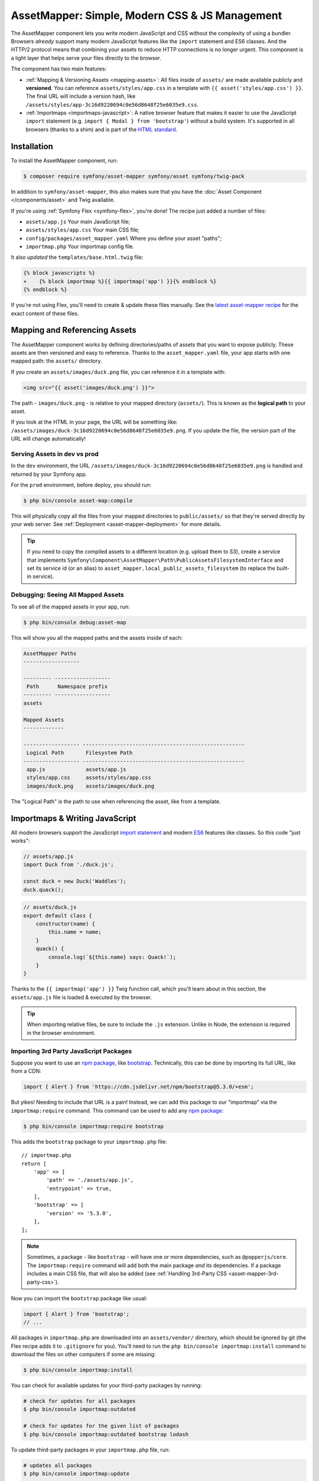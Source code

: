 AssetMapper: Simple, Modern CSS & JS Management
===============================================

.. versionadded:: 6.3

    The AssetMapper component was introduced in Symfony 6.3.

The AssetMapper component lets you write modern JavaScript and CSS without the complexity
of using a bundler. Browsers *already* support many modern JavaScript features
like the ``import`` statement and ES6 classes. And the HTTP/2 protocol means that
combining your assets to reduce HTTP connections is no longer urgent. This component
is a light layer that helps serve your files directly to the browser.

The component has two main features:

* :ref:`Mapping & Versioning Assets <mapping-assets>`: All files inside of ``assets/``
  are made available publicly and **versioned**. You can reference
  ``assets/styles/app.css`` in a template with ``{{ asset('styles/app.css') }}``.
  The final URL will include a version hash, like ``/assets/styles/app-3c16d9220694c0e56d8648f25e6035e9.css``.

* :ref:`Importmaps <importmaps-javascript>`: A native browser feature that makes it easier
  to use the JavaScript ``import`` statement (e.g. ``import { Modal } from 'bootstrap'``)
  without a build system. It's supported in all browsers (thanks to a shim)
  and is part of the `HTML standard <https://html.spec.whatwg.org/multipage/webappapis.html#import-maps>`_.

Installation
------------

To install the AssetMapper component, run:

.. code-block:: terminal

    $ composer require symfony/asset-mapper symfony/asset symfony/twig-pack

In addition to ``symfony/asset-mapper``, this also makes sure that you have the
:doc:`Asset Component </components/asset>` and Twig available.

If you're using :ref:`Symfony Flex <symfony-flex>`, you're done! The recipe just
added a number of files:

* ``assets/app.js`` Your main JavaScript file;
* ``assets/styles/app.css`` Your main CSS file;
* ``config/packages/asset_mapper.yaml`` Where you define your asset "paths";
* ``importmap.php`` Your importmap config file.

It also *updated* the ``templates/base.html.twig`` file:

.. code-block:: diff

    {% block javascripts %}
    +    {% block importmap %}{{ importmap('app') }}{% endblock %}
    {% endblock %}

If you're not using Flex, you'll need to create & update these files manually. See
the `latest asset-mapper recipe`_ for the exact content of these files.

.. _mapping-assets:

Mapping and Referencing Assets
------------------------------

The AssetMapper component works by defining directories/paths of assets that you want to expose
publicly. These assets are then versioned and easy to reference. Thanks to the
``asset_mapper.yaml`` file, your app starts with one mapped path: the ``assets/``
directory.

If you create an ``assets/images/duck.png`` file, you can reference it in a template with:

.. code-block:: html+twig

    <img src="{{ asset('images/duck.png') }}">

The path - ``images/duck.png`` - is relative to your mapped directory (``assets/``).
This is known as the **logical path** to your asset.

If you look at the HTML in your page, the URL will be something
like: ``/assets/images/duck-3c16d9220694c0e56d8648f25e6035e9.png``. If you update
the file, the version part of the URL will change automatically!

Serving Assets in dev vs prod
~~~~~~~~~~~~~~~~~~~~~~~~~~~~~

In the ``dev`` environment, the URL ``/assets/images/duck-3c16d9220694c0e56d8648f25e6035e9.png``
is handled and returned by your Symfony app.

For the ``prod`` environment, before deploy, you should run:

.. code-block:: terminal

    $ php bin/console asset-map:compile

This will physically copy all the files from your mapped directories to
``public/assets/`` so that they're served directly by your web server.
See :ref:`Deployment <asset-mapper-deployment>` for more details.

.. tip::

    If you need to copy the compiled assets to a different location (e.g. upload
    them to S3), create a service that implements ``Symfony\Component\AssetMapper\Path\PublicAssetsFilesystemInterface``
    and set its service id (or an alias) to ``asset_mapper.local_public_assets_filesystem``
    (to replace the built-in service).

Debugging: Seeing All Mapped Assets
~~~~~~~~~~~~~~~~~~~~~~~~~~~~~~~~~~~

To see all of the mapped assets in your app, run:

.. code-block:: terminal

    $ php bin/console debug:asset-map

This will show you all the mapped paths and the assets inside of each:

.. code-block:: text

    AssetMapper Paths
    ------------------

    --------- ------------------
     Path      Namespace prefix
    --------- ------------------
    assets

    Mapped Assets
    -------------

    ------------------ ----------------------------------------------------
     Logical Path       Filesystem Path
    ------------------ ----------------------------------------------------
     app.js             assets/app.js
     styles/app.css     assets/styles/app.css
     images/duck.png    assets/images/duck.png

The "Logical Path" is the path to use when referencing the asset, like
from a template.

.. _importmaps-javascript:

Importmaps & Writing JavaScript
-------------------------------

All modern browsers support the JavaScript `import statement`_ and modern
`ES6`_ features like classes. So this code "just works":

.. code-block:: javascript

    // assets/app.js
    import Duck from './duck.js';

    const duck = new Duck('Waddles');
    duck.quack();

.. code-block:: javascript

    // assets/duck.js
    export default class {
        constructor(name) {
            this.name = name;
        }
        quack() {
            console.log(`${this.name} says: Quack!`);
        }
    }

Thanks to the ``{{ importmap('app') }}`` Twig function call, which you'll learn about in
this section, the ``assets/app.js`` file is loaded & executed by the browser.

.. tip::

    When importing relative files, be sure to include the ``.js`` extension.
    Unlike in Node, the extension is required in the browser environment.

Importing 3rd Party JavaScript Packages
~~~~~~~~~~~~~~~~~~~~~~~~~~~~~~~~~~~~~~~

Suppose you want to use an `npm package`_, like `bootstrap`_. Technically,
this can be done by importing its full URL, like from a CDN:

.. code-block:: javascript

    import { Alert } from 'https://cdn.jsdelivr.net/npm/bootstrap@5.3.0/+esm';

But yikes! Needing to include that URL is a pain! Instead, we can add this package
to our "importmap" via the ``importmap:require`` command. This command can be used
to add any `npm package`_:

.. code-block:: terminal

    $ php bin/console importmap:require bootstrap

This adds the ``bootstrap`` package to your ``importmap.php`` file::

    // importmap.php
    return [
        'app' => [
            'path' => './assets/app.js',
            'entrypoint' => true,
        ],
        'bootstrap' => [
            'version' => '5.3.0',
        ],
    ];

.. note::

    Sometimes, a package - like ``bootstrap`` - will have one or more dependencies,
    such as ``@popperjs/core``. The ``importmap:require`` command will add both the
    main package *and* its dependencies. If a package includes a main CSS file,
    that will also be added (see :ref:`Handling 3rd-Party CSS <asset-mapper-3rd-party-css>`).

Now you can import the ``bootstrap`` package like usual:

.. code-block:: javascript

    import { Alert } from 'bootstrap';
    // ...

All packages in ``importmap.php`` are downloaded into an ``assets/vendor/`` directory,
which should be ignored by git (the Flex recipe adds it to ``.gitignore`` for you).
You'll need to run the ``php bin/console importmap:install``
command to download the files on other computers if some are missing:

.. code-block:: terminal

    $ php bin/console importmap:install

.. versionadded:: 6.4

    The ``importmap:install`` command was introduced in Symfony 6.4.

You can check for available updates for your third-party packages by running:

.. code-block:: terminal

    # check for updates for all packages
    $ php bin/console importmap:outdated

    # check for updates for the given list of packages
    $ php bin/console importmap:outdated bootstrap lodash

.. versionadded:: 6.4

    The ``importmap:outdated`` command was introduced in Symfony 6.4.

To update third-party packages in your ``importmap.php`` file, run:

.. code-block:: terminal

    # updates all packages
    $ php bin/console importmap:update

    # updates only the given list of packages
    $ php bin/console importmap:update bootstrap lodash

How does the importmap Work?
~~~~~~~~~~~~~~~~~~~~~~~~~~~~

How does this ``importmap.php`` file allow you to import ``bootstrap``? That's
thanks to the ``{{ importmap() }}`` Twig function in ``base.html.twig``, which
outputs an `importmap`_:

.. code-block:: html

    <script type="importmap">{
        "imports": {
            "app": "/assets/app-4e986c1a2318dd050b1d47db8d856278.js",
            "/assets/duck.js": "/assets/duck-1b7a64b3b3d31219c262cf72521a5267.js",
            "bootstrap": "/assets/vendor/bootstrap/bootstrap.index-f0935445d9c6022100863214b519a1f2.js"
        }
    }</script>

Import maps are a native browser feature. When you import ``bootstrap`` from
JavaScript, the browser will look at the ``importmap`` and see that it should
fetch the package from the associated path.

.. _automatic-import-mapping:

But where did the ``/assets/duck.js`` import entry come from? That doesn't live
in ``importmap.php``. Great question!

The ``assets/app.js`` file above imports ``./duck.js``. When you import a file using a
relative path, your browser looks for that file relative to the one importing
it. So, it would look for ``/assets/duck.js``. That URL *would* be correct,
except that the ``duck.js`` file is versioned. Fortunately, the AssetMapper component
sees the import and adds a mapping from ``/assets/duck.js`` to the correct, versioned
filename. The result: importing ``./duck.js`` just works!

The ``importmap()`` function also outputs an `ES module shim`_ so that
`older browsers <https://caniuse.com/import-maps>`_ understand importmaps
(see the :ref:`polyfill config <config-importmap-polyfill>`).

.. _app-entrypoint:

The "app" Entrypoint & Preloading
~~~~~~~~~~~~~~~~~~~~~~~~~~~~~~~~~

An "entrypoint" is the main JavaScript file that the browser loads,
and your app starts with one by default::

    // importmap.php
    return [
        'app' => [
            'path' => './assets/app.js',
            'entrypoint' => true,
        ],
        // ...
    ];

.. _importmap-app-entry:

In addition to the importmap, the ``{{ importmap('app') }}`` in
``base.html.twig`` outputs a few other things, including:

.. code-block:: html

    <script type="module">import 'app';</script>

This line tells the browser to load the ``app`` importmap entry, which causes the
code in ``assets/app.js`` to be executed.

The ``importmap()`` function also outputs a set of "preloads":

.. code-block:: html

    <link rel="modulepreload" href="/assets/app-4e986c1a2318dd050b1d47db8d856278.js">
    <link rel="modulepreload" href="/assets/duck-1b7a64b3b3d31219c262cf72521a5267.js">

This is a performance optimization and you can learn more about below
in :ref:`Performance: Add Preloading <performance-preloading>`.

Importing Specific Files From a 3rd Party Package
~~~~~~~~~~~~~~~~~~~~~~~~~~~~~~~~~~~~~~~~~~~~~~~~~

Sometimes you'll need to import a specific file from a package. For example,
suppose you're integrating `highlight.js`_ and want to import just the core
and a specific language:

.. code-block:: javascript

    import hljs from 'highlight.js/lib/core';
    import javascript from 'highlight.js/lib/languages/javascript';

    hljs.registerLanguage('javascript', javascript);
    hljs.highlightAll();

In this case, adding the ``highlight.js`` package to your ``importmap.php`` file
won't work: whatever you import - e.g. ``highlight.js/lib/core`` - needs to
*exactly* match an entry in the ``importmap.php`` file.

Instead, use ``importmap:require`` and pass it the exact paths you need. This
also shows how you can require multiple packages at once:

.. code-block:: terminal

    $ php bin/console importmap:require highlight.js/lib/core highlight.js/lib/languages/javascript

Global Variables like jQuery
~~~~~~~~~~~~~~~~~~~~~~~~~~~~

You might be accustomed to relying on global variables - like jQuery's ``$``
variable:

.. code-block:: javascript

    // assets/app.js
    import 'jquery';

    // app.js or any other file
    $('.something').hide(); // WILL NOT WORK!

But in a module environment (like with AssetMapper), when you import
a library like ``jquery``, it does *not* create a global variable. Instead, you
should import it and set it to a variable in *every* file you need it:

.. code-block:: javascript

    import $ from 'jquery';
    $('.something').hide();

You can even do this from an inline script tag:

.. code-block:: html

    <script type="module">
        import $ from 'jquery';
        $('.something').hide();
    </script>

If you *do* need something to become a global variable, you do it manually
from inside ``app.js``:

.. code-block:: javascript

    import $ from 'jquery';
    // things on "window" become global variables
    window.$ = $;

Handling CSS
------------

.. versionadded:: 6.4

    The ability to import CSS files was introduced in Symfony 6.4.

CSS can be added to your page by importing it from a JavaScript file. The default
``assets/app.js`` already imports ``assets/styles/app.css``:

.. code-block:: javascript

    // assets/app.js
    import '../styles/app.css';

    // ...

When you call ``importmap('app')`` in ``base.html.twig``, AssetMapper parses
``assets/app.js`` (and any JavaScript files that it imports) looking for ``import``
statements for CSS files. The final collection of CSS files is rendered onto
the page as ``link`` tags in the order they were imported.

.. note::

    Importing a CSS file is *not* something that is natively supported by
    JavaScript modules. AssetMapper makes this work by adding a special importmap
    entry for each CSS file. These special entries are valid valid, but do nothing.
    AssetMapper adds a ``<link>`` tag for each CSS file, but when the JavaScript
    executes the ``import`` statement, nothing additional happens.

.. _asset-mapper-3rd-party-css:

Handling 3rd-Party CSS
~~~~~~~~~~~~~~~~~~~~~~

Sometimes a JavaScript package will contain one or more CSS files. For example,
the ``bootstrap`` package has a `dist/css/bootstrap.min.css file`_.

You can require CSS files in the same way as JavaScript files:

.. code-block:: terminal

    $ php bin/console importmap:require bootstrap/dist/css/bootstrap.min.css

To include it on the page, import it from a JavaScript file:

.. code-block:: javascript

    // assets/app.js
    import 'bootstrap/dist/css/bootstrap.min.css';

    // ...

.. tip::

    Some packages - like ``bootstrap`` - advertise that they contain a CSS
    file. In those cases, when you ``importmap:require bootstrap``, the
    CSS file is also added to ``importmap.php`` for convenience.

Paths Inside of CSS Files
~~~~~~~~~~~~~~~~~~~~~~~~~

From inside CSS, you can reference other files using the normal CSS ``url()``
function and a relative path to the target file:

.. code-block:: css

    /* assets/styles/app.css */
    .quack {
        /* file lives at assets/images/duck.png */
        background-image: url('../images/duck.png');
    }

The path in the final ``app.css`` file will automatically include the versioned URL
for ``duck.png``:

.. code-block:: css

    /* public/assets/styles/app-3c16d9220694c0e56d8648f25e6035e9.css */
    .quack {
        background-image: url('../images/duck-3c16d9220694c0e56d8648f25e6035e9.png');
    }

.. _asset-mapper-tailwind:

Using Tailwind CSS
~~~~~~~~~~~~~~~~~~

To use the `Tailwind`_ CSS framework with the AssetMapper component, check out
`symfonycasts/tailwind-bundle`_.

.. _asset-mapper-sass:

Using Sass
~~~~~~~~~~

To use Sass with AssetMapper component, check out `symfonycasts/sass-bundle`_.

Lazily Importing CSS from a JavaScript File
~~~~~~~~~~~~~~~~~~~~~~~~~~~~~~~~~~~~~~~~~~~

If you have some CSS that you want to load lazily, you can do that via
the normal, "dynamic" import syntax:

.. code-block:: javascript

    // assets/any-file.js
    import('./lazy.css');

    // ...

In this case, ``lazy.css`` will be downloaded asynchronously and then added to
the page. If you use a dynamic import to lazily-load a JavaScript file and that
file imports a CSS file (using the non-dynamic ``import`` syntax), that CSS file
will also be downloaded asynchronously.

Issues and Debugging
--------------------

There are a few common errors and problems you might run into.

Missing importmap Entry
~~~~~~~~~~~~~~~~~~~~~~~

One of the most common errors will come from your browser's console, and
will look something like this:

    Failed to resolve module specifier "    bootstrap". Relative references must start
    with either "/", "./", or "../".

Or:

    The specifier "bootstrap" was a bare specifier, but was not remapped to anything.
    Relative module specifiers must start with "./", "../" or "/".

This means that, somewhere in your JavaScript, you're importing a 3rd party
package - e.g. ``import 'bootstrap'``. The browser tries to find this
package in your ``importmap`` file, but it's not there.

The fix is almost always to add it to your ``importmap``:

.. code-block:: terminal

    $ php bin/console importmap:require bootstrap

.. note::

    Some browsers, like Firefox, show *where* this "import" code lives, while
    others like Chrome currently do not.

404 Not Found for a JavaScript, CSS or Image File
~~~~~~~~~~~~~~~~~~~~~~~~~~~~~~~~~~~~~~~~~~~~~~~~~

Sometimes a JavaScript file you're importing (e.g. ``import './duck.js'``),
or a CSS/image file you're referencing won't be found, and you'll see a 404
error in your browser's console. You'll also notice that the 404 URL is missing
the version hash in the filename (e.g. a 404 to ``/assets/duck.js`` instead of
a path like ``/assets/duck.1b7a64b3b3d31219c262cf72521a5267.js``).

This is usually because the path is wrong. If you're referencing the file
directly in a Twig template:

.. code-block:: html+twig

        <img src="{{ asset('images/duck.png') }}">

Then the path that you pass ``asset()`` should be the "logical path" to the
file. Use the ``debug:asset-map`` command to see all valid logical paths
in your app.

More likely, you're importing the failing asset from a CSS file (e.g.
``@import url('other.css')``) or a JavaScript file:

.. code-block:: javascript

    // assets/controllers/farm-controller.js
    import '../farm/chicken.js';

When doing this, the path should be *relative* to the file that's importing it
(and, in JavaScript files, should start with ``./`` or ``../``). In this case,
``../farm/chicken.js`` would point to ``assets/farm/chicken.js``. To
see a list of *all* invalid imports in your app, run:

.. code-block:: terminal

    $ php bin/console cache:clear
    $ php bin/console debug:asset-map

Any invalid imports will show up as warnings on top of the screen (make sure
you have ``symfony/monolog-bundle`` installed):

.. code-block:: text

    WARNING   [asset_mapper] Unable to find asset "../images/ducks.png" referenced in "assets/styles/app.css".
    WARNING   [asset_mapper] Unable to find asset "./ducks.js" imported from "assets/app.js".

Missing Asset Warnings on Commented-out Code
~~~~~~~~~~~~~~~~~~~~~~~~~~~~~~~~~~~~~~~~~~~~

The AssetMapper component looks in your JavaScript files for ``import`` lines so
that it can :ref:`automatically add them to your importmap <automatic-import-mapping>`.
This is done via regex and works very well, though it isn't perfect. If you
comment-out an import, it will still be found and added to your importmap. That
doesn't harm anything, but could be surprising.

If the imported path cannot be found, you'll see warning log when that asset
is being built, which you can ignore.

.. _asset-mapper-deployment:

Deploying with the AssetMapper Component
----------------------------------------

When you're ready to deploy, "compile" your assets during deployment:

.. code-block:: terminal

    $ php bin/console asset-map:compile

That's it! This will write all your assets into the ``public/assets/`` directory,
along with a few JSON files so that the ``importmap`` can be rendered lightning fast.

But to make sure your site is performant, be sure that your web server
(or a proxy) is running HTTP/2, is compressing your assets and setting
long-lived Expires headers on them. See :ref:`Optimization <optimization>` for
more details.

.. _optimization:

Optimizing Performance
----------------------

To make your AssetMapper-powered site fly, there are a few things you need to
do. If you want to take a shortcut, you can use a service like `Cloudflare`_,
which will automatically do most of these things for you:

- **Use HTTP/2**: Your web server **must** be running HTTP/2 (or HTTP/3) so the
  browser can download assets in parallel. HTTP/2 is automatically enabled in Caddy
  and can be activated in Nginx and Apache. Or, proxy your site through a
  service like Cloudflare, which will automatically enable HTTP/2 for you.

- **Compress your assets**: Your web server should compress (e.g. using gzip)
  your assets (JavaScript, CSS, images) before sending them to the browser. This
  is automatically enabled in Caddy and can be activated in Nginx and Apache.
  Or, proxy your site through a service like Cloudflare, which will
  automatically compress your assets for you. In Cloudflare, you can also
  enable `auto minify`_ to further compress your assets (e.g. removing
  whitespace and comments from JavaScript and CSS files).

- **Set long-lived Expires headers**: Your web server should set long-lived
  Expires headers on your assets. Because the AssetMapper component includes a version
  hash in the filename of each asset, you can safely set the Expires header
  to a very long time in the future (e.g. 1 year). This isn't automatic in
  any web server, but can be easily enabled.

Once you've done these things, you can use a tool like `Lighthouse`_ to
validate the performance of your site!

.. _performance-preloading:

Performance: Understanding Preloading
~~~~~~~~~~~~~~~~~~~~~~~~~~~~~~~~~~~~~

.. versionadded:: 6.4

    Automatic preloading of JavaScript files was introduced in Symfony 6.4.

One issue that LightHouse may report is:

    Avoid Chaining Critical Requests

To understand the problem, imagine this theoretical setup:

- ``assets/app.js`` imports ``./duck.js``
- ``assets/duck.js`` imports ``bootstrap``

Without preloading, when the browser downloads the page, the following would happen:

1. The browser downloads ``assets/app.js``;
2. It *then* sees the ``./duck.js`` import and downloads ``assets/duck.js``;
3. It *then* sees the ``bootstrap`` import and downloads ``assets/bootstrap.js``.

Instead of downloading all 3 files in parallel, the browser would be forced to
download them one-by-one as it discovers them. That would hurt performance.

AssetMapper avoids this problem by outputting "preload" ``link`` tags.
The logic works like this:

**A) When you call ``importmap('app')`` in your template**, the AssetMapper component
looks at the ``assets/app.js`` file and finds all of the JavaScript files
that it imports or files that those files import, etc.

**B) It then outputs a ``link`` tag** for each of those files with a ``rel="preload"``
attribute. This tells the browser to start downloading those files immediately,
even though it hasn't yet seen the ``import`` statement for them.

Additionally, if the :doc:`WebLink Component </web_link>` is available in your application,
Symfony will add a ``Link`` header in the response to preload the CSS files.

.. versionadded:: 6.4

    Automatic preloading of CSS files when WebLink is available was
    introduced in Symfony 6.4.

Frequently Asked Questions
--------------------------

Does the AssetMapper Component Combine Assets?
~~~~~~~~~~~~~~~~~~~~~~~~~~~~~~~~~~~~~~~~~~~~~~

Nope! But that's because this is no longer necessary!

In the past, it was common to combine assets to reduce the number of HTTP
requests that were made. Thanks to advances in web servers like
HTTP/2, it's typically not a problem to keep your assets separate and let the
browser download them in parallel. In fact, by keeping them separate, when
you update one asset, the browser can continue to use the cached version of
all of your other assets.

See :ref:`Optimization <optimization>` for more details.

Does the AssetMapper Component Minify Assets?
~~~~~~~~~~~~~~~~~~~~~~~~~~~~~~~~~~~~~~~~~~~~~

Nope! Minifying or compressing assets *is* important, but can be
done by your web server or a service like Cloudflare. See
:ref:`Optimization <optimization>` for more details.

Is the AssetMapper Component Production Ready? Is it Performant?
~~~~~~~~~~~~~~~~~~~~~~~~~~~~~~~~~~~~~~~~~~~~~~~~~~~~~~~~~~~~~~~~

Yes! Very! The AssetMapper component leverages advances in browser technology (like
importmaps and native ``import`` support) and web servers (like HTTP/2, which allows
assets to be downloaded in parallel). See the other questions about minimization
and combination and :ref:`Optimization <optimization>` for more details.

The https://ux.symfony.com site runs on the AssetMapper component and has a 99%
Google Lighthouse score.

Does the AssetMapper Component work in All Browsers?
~~~~~~~~~~~~~~~~~~~~~~~~~~~~~~~~~~~~~~~~~~~~~~~~~~~~

Yes! Features like importmaps and the ``import`` statement are supported
in all modern browsers, but the AssetMapper component ships with an `ES module shim`_
to support ``importmap`` in old browsers. So, it works everywhere (see note
below).

Inside your own code, if you're relying on modern `ES6`_ JavaScript features
like the `class syntax`_, this is supported in all but the oldest browsers.
If you *do* need to support very old browsers, you should use a tool like
:ref:`Encore <frontend-webpack-encore>` instead of the AssetMapper component.

.. note::

    The `import statement`_ can't be polyfilled or shimmed to work on *every*
    browser. However, only the **oldest** browsers don't support it - basically
    IE 11 (which is no longer supported by Microsoft and has less than .4%
    of global usage).

    The ``importmap`` feature **is** shimmed to work in **all** browsers by the
    AssetMapper component. However, the shim doesn't work with "dynamic" imports:

    .. code-block:: javascript

        // this works
        import { add } from './math.js';

        // this will not work in the oldest browsers
        import('./math.js').then(({ add }) => {
            // ...
        });

    If you want to use dynamic imports and need to support certain older browsers
    (https://caniuse.com/import-maps), you can use an ``importShim()`` function
    from the shim: https://www.npmjs.com/package/es-module-shims#user-content-polyfill-edge-case-dynamic-import

Can I Use it with Sass or Tailwind?
~~~~~~~~~~~~~~~~~~~~~~~~~~~~~~~~~~~

Sure! See :ref:`Using Tailwind CSS <asset-mapper-tailwind>` or :ref:`Using Sass <asset-mapper-sass>`.

Can I Use it with TypeScript?
~~~~~~~~~~~~~~~~~~~~~~~~~~~~~

Sure! See :ref:`Using TypeScript <asset-mapper-ts>`.

Can I Use it with JSX or Vue?
~~~~~~~~~~~~~~~~~~~~~~~~~~~~~

Probably not. And if you're writing an application in React, Svelte or another
frontend framework, you'll probably be better off using *their* tools directly.

JSX *can* be compiled directly to a native JavaScript file but if you're using a lot of JSX,
you'll probably want to use a tool like :ref:`Encore <frontend-webpack-encore>`.
See the `UX React Documentation`_ for more details about using it with the AssetMapper
component.

Vue files *can* be written in native JavaScript, and those *will* work with
the AssetMapper component. But you cannot write single-file components (i.e. ``.vue``
files) with component, as those must be used in a build system. See the
`UX Vue.js Documentation`_ for more details about using with the AssetMapper
component.

.. _asset-mapper-ts:

Using TypeScript
----------------

To use TypeScript with the AssetMapper component, check out `sensiolabs/typescript-bundle`_.

Third-Party Bundles & Custom Asset Paths
----------------------------------------

All bundles that have a ``Resources/public/`` or ``public/`` directory will
automatically have that directory added as an "asset path", using the namespace:
``bundles/<BundleName>``. For example, if you're using `BabdevPagerfantaBundle`_
and you run the ``debug:asset-map`` command, you'll see an asset whose logical
path is ``bundles/babdevpagerfanta/css/pagerfanta.css``.

This means you can render these assets in your templates using the
``asset()`` function:

.. code-block:: html+twig

    <link rel="stylesheet" href="{{ asset('bundles/babdevpagerfanta/css/pagerfanta.css') }}">

Actually, this path - ``bundles/babdevpagerfanta/css/pagerfanta.css`` - already
works in applications *without* the AssetMapper component, because the ``assets:install``
command copies the assets from bundles into ``public/bundles/``. However, when
the AssetMapper component is enabled, the ``pagerfanta.css`` file will automatically
be versioned! It will output something like:

.. code-block:: html+twig

    <link rel="stylesheet" href="/assets/bundles/babdevpagerfanta/css/pagerfanta-ea64fc9c55f8394e696554f8aeb81a8e.css">

Overriding 3rd-Party Assets
~~~~~~~~~~~~~~~~~~~~~~~~~~~

If you want to override a 3rd-party asset, you can do that by creating a
file in your ``assets/`` directory with the same name. For example, if you
want to override the ``pagerfanta.css`` file, create a file at
``assets/bundles/babdevpagerfanta/css/pagerfanta.css``. This file will be
used instead of the original file.

.. note::

    If a bundle renders their *own* assets, but they use a non-default
    :ref:`asset package <asset-packages>`, then the AssetMapper component will
    not be used. This happens, for example, with `EasyAdminBundle`_.

Importing Assets Outside of the ``assets/`` Directory
-----------------------------------------------------

You *can* import assets that live outside of your asset path
(i.e. the ``assets/`` directory). For example:

.. code-block:: css

    /* assets/styles/app.css */

    /* you can reach above assets/ */
    @import url('../../vendor/babdev/pagerfanta-bundle/Resources/public/css/pagerfanta.css');

However, if you get an error like this:

    The "app" importmap entry contains the path "vendor/some/package/assets/foo.js"
    but it does not appear to be in any of your asset paths.

It means that you're pointing to a valid file, but that file isn't in any of
your asset paths. You can fix this by adding the path to your ``asset_mapper.yaml``
file:

.. code-block:: yaml

    # config/packages/asset_mapper.yaml
    framework:
        asset_mapper:
            paths:
                - assets/
                - vendor/babdev/pagerfanta-bundle/Resources/public/css/

Then try the command again.

Configuration Options
---------------------

You can see every available configuration options and some info by running:

.. code-block:: terminal

    $ php bin/console config:dump framework asset_mapper

Some of the more important options are described below.

``framework.asset_mapper.paths``
~~~~~~~~~~~~~~~~~~~~~~~~~~~~~~~~

This config holds all of the directories that will be scanned for assets. This
can be a simple list:

.. code-block:: yaml

    framework:
        asset_mapper:
            paths:
                - assets/
                - vendor/some/package/assets

Or you can give each path a "namespace" that will be used in the asset map:

.. code-block:: yaml

    framework:
        asset_mapper:
            paths:
                assets/: ''
                vendor/some/package/assets/: 'some-package'

In this case, the "logical path" to all of the files in the ``vendor/some/package/assets/``
directory will be prefixed with ``some-package`` - e.g. ``some-package/foo.js``.

.. _excluded_patterns:

``framework.asset_mapper.excluded_patterns``
~~~~~~~~~~~~~~~~~~~~~~~~~~~~~~~~~~~~~~~~~~~~

This is a list of glob patterns that will be excluded from the asset map:

.. code-block:: yaml

    framework:
        asset_mapper:
            excluded_patterns:
                - '*/*.scss'

You can use the ``debug:asset-map`` command to double-check that the files
you expect are being included in the asset map.

``framework.asset_mapper.exclude_dotfiles``
~~~~~~~~~~~~~~~~~~~~~~~~~~~~~~~~~~~~~~~~~~~

Whether to exclude any file starting with a ``.`` from the asset mapper. This
is useful if you want to avoid leaking sensitive files like ``.env`` or
``.gitignore`` in the files published by the asset mapper.

.. code-block:: yaml

    framework:
        asset_mapper:
            exclude_dotfiles: true

This option is enabled by default.

.. versionadded:: 6.4

    The ``exclude_dotfiles`` option was introduced in Symfony 6.4.

.. _config-importmap-polyfill:

``framework.asset_mapper.importmap_polyfill``
~~~~~~~~~~~~~~~~~~~~~~~~~~~~~~~~~~~~~~~~~~~~~

Configure the polyfill for older browsers. By default, the `ES module shim`_ is loaded
via a CDN (i.e. the default value for this setting is `es-module-shims`):

.. code-block:: yaml

    framework:
        asset_mapper:
            # set this option to false to disable the shim entirely
            # (your website/web app won't work in old browsers)
            importmap_polyfill: false

            # you can also use a custom polyfill by adding it to your importmap.php file
            # and setting this option to the key of that file in the importmap.php file
            # importmap_polyfill: 'custom_polyfill'

.. tip::

    You can tell the AssetMapper to load the `ES module shim`_ locally by
    using the following command, without changing your configuration:

    .. code-block:: terminal

        $ php bin/console importmap:require es-module-shims

.. versionadded:: 6.4

    Passing an importmap name in ``importmap_polyfill`` was
    introduced in Symfony 6.4. Prior to this, you could pass ``false``
    or a custom URL to load the polyfill.

``framework.asset_mapper.importmap_script_attributes``
~~~~~~~~~~~~~~~~~~~~~~~~~~~~~~~~~~~~~~~~~~~~~~~~~~~~~~

This is a list of attributes that will be added to the ``<script>`` tags
rendered by the ``{{ importmap() }}`` Twig function:

.. code-block:: yaml

    framework:
        asset_mapper:
            importmap_script_attributes:
                crossorigin: 'anonymous'

Page-Specific CSS & JavaScript
------------------------------

Sometimes you may choose to include CSS or JavaScript files only on certain
pages. For JavaScript, an easy way is to load the file with a `dynamic import`_:

.. code-block:: javascript

    const someCondition = '...';
    if (someCondition) {
        import('./some-file.js');

        // or use async/await
        // const something = await import('./some-file.js');
    }

Another option is to create a separate :ref:`entrypoint <app-entrypoint>`. For
example, create a ``checkout.js`` file that contains whatever JavaScript and
CSS you need:

.. code-block:: javascript

    // assets/checkout.js
    import './checkout.css';

    // ...

Next, add this to ``importmap.php`` and mark it as an entrypoint::

    // importmap.php
    return [
        // the 'app' entrypoint ...

        'checkout' => [
            'path' => './assets/checkout.js',
            'entrypoint' => true,
        ],
    ];

Finally, on the page that needs this JavaScript, call ``importmap()`` and pass
both ``app`` and ``checkout``:

.. code-block:: twig

    {# templates/products/checkout.html.twig #}
    {#
        Override an "importmap" block from base.html.twig.
        If you don't have that block, add it around the {{ importmap('app') }} call.
    #}
    {% block importmap %}
        {# do NOT call parent() #}

        {{ importmap(['app', 'checkout']) }}
    {% endblock %}

By passing both ``app`` and ``checkout``, the ``importmap()`` function will
output the ``importmap`` and also add a ``<script type="module">`` tag that
loads the ``app.js`` file *and* the ``checkout.js`` file. It's important
to *not* call ``parent()`` in the ``importmap`` block. Each page can only
have *one* importmap, so ``importmap()`` must be called exactly once.

If, for some reason, you want to execute *only* ``checkout.js``
and *not* ``app.js``, pass only ``checkout`` to ``importmap()``.

The AssetMapper Component Caching System in dev
-----------------------------------------------

When developing your app in debug mode, the AssetMapper component will calculate the
content of each asset file and cache it. Whenever that file changes, the component
will automatically re-calculate the content.

The system also accounts for "dependencies": If ``app.css`` contains
``@import url('other.css')``, then the ``app.css`` file contents will also be
re-calculated whenever ``other.css`` changes. This is because the version hash of ``other.css``
will change... which will cause the final content of ``app.css`` to change, since
it includes the final ``other.css`` filename inside.

Mostly, this system just works. But if you have a file that is not being
re-calculated when you expect it to, you can run:

.. code-block:: terminal

    $ php bin/console cache:clear

This will force the AssetMapper component to re-calculate the content of all files.

Run Security Audits on Your Dependencies
----------------------------------------

Similar to ``npm``, the AssetMapper component comes bundled with a
command that checks security vulnerabilities in the dependencies of your application:

.. code-block:: terminal

    $ php bin/console importmap:audit

    --------  ---------------------------------------------  ---------  -------  ----------  -----------------------------------------------------
    Severity  Title                                          Package    Version  Patched in  More info
    --------  ---------------------------------------------  ---------  -------  ----------  -----------------------------------------------------
    Medium    jQuery Cross Site Scripting vulnerability      jquery     3.3.1    3.5.0       https://api.github.com/advisories/GHSA-257q-pV89-V3xv
    High      Prototype Pollution in JSON5 via Parse Method  json5      1.0.0    1.0.2       https://api.github.com/advisories/GHSA-9c47-m6qq-7p4h
    Medium    semver vulnerable to RegExp Denial of Service  semver     4.3.0    5.7.2       https://api.github.com/advisories/GHSA-c2qf-rxjj-qqgw
    Critical  Prototype Pollution in minimist                minimist   1.1.3    1.2.6       https://api.github.com/advisories/GHSA-xvch-5gv4-984h
    Medium    ESLint dependencies are vulnerable             minimist   1.1.3    1.2.2       https://api.github.com/advisories/GHSA-7fhm-mqm4-2wp7
    Medium    Bootstrap Vulnerable to Cross-Site Scripting   bootstrap  4.1.3    4.3.1       https://api.github.com/advisories/GHSA-9v3M-8fp8-mi99
    --------  ---------------------------------------------  ---------  -------  ----------  -----------------------------------------------------

    7 packages found: 7 audited / 0 skipped
    6 vulnerabilities found: 1 Critical / 1 High / 4 Medium

The command will return the ``0`` exit code if no vulnerability is found, or
the ``1`` exit code otherwise. This means that you can seamlessly integrate this
command as part of your CI to be warned anytime a new vulnerability is found.

.. tip::

    The command takes a ``--format`` option to choose the output format between
    ``txt`` and ``json``.

.. versionadded:: 6.4

    The ``importmap:audit`` command was introduced in Symfony 6.4.

.. _latest asset-mapper recipe: https://github.com/symfony/recipes/tree/main/symfony/asset-mapper
.. _import statement: https://caniuse.com/es6-module-dynamic-import
.. _ES6: https://caniuse.com/es6
.. _npm package: https://www.npmjs.com
.. _importmap: https://developer.mozilla.org/en-US/docs/Web/HTML/Element/script/type/importmap
.. _bootstrap: https://www.npmjs.com/package/bootstrap
.. _ES module shim: https://www.npmjs.com/package/es-module-shims
.. _highlight.js: https://www.npmjs.com/package/highlight.js
.. _class syntax: https://caniuse.com/es6-class
.. _UX React Documentation: https://symfony.com/bundles/ux-react/current/index.html
.. _UX Vue.js Documentation: https://symfony.com/bundles/ux-vue/current/index.html
.. _auto minify: https://developers.cloudflare.com/support/speed/optimization-file-size/using-cloudflare-auto-minify/
.. _Lighthouse: https://developers.google.com/web/tools/lighthouse
.. _Tailwind: https://tailwindcss.com/
.. _BabdevPagerfantaBundle: https://github.com/BabDev/PagerfantaBundle
.. _Cloudflare: https://www.cloudflare.com/
.. _EasyAdminBundle: https://github.com/EasyCorp/EasyAdminBundle
.. _symfonycasts/tailwind-bundle: https://symfony.com/bundles/TailwindBundle/current/index.html
.. _symfonycasts/sass-bundle: https://symfony.com/bundles/SassBundle/current/index.html
.. _sensiolabs/typescript-bundle: https://github.com/sensiolabs/AssetMapperTypeScriptBundle
.. _`dist/css/bootstrap.min.css file`: https://www.jsdelivr.com/package/npm/bootstrap?tab=files&path=dist%2Fcss#tabRouteFiles
.. _`dynamic import`: https://developer.mozilla.org/en-US/docs/Web/JavaScript/Reference/Operators/import
